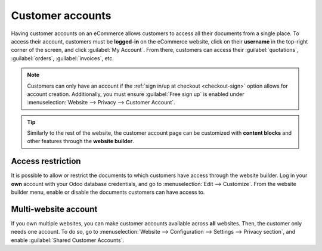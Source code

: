 =================
Customer accounts
=================

Having customer accounts on an eCommerce allows customers to access all their documents from a
single place. To access their account, customers must be **logged-in** on the eCommerce website,
click on their **username** in the top-right corner of the screen, and click :guilabel:`My Account`.
From there, customers can access their :guilabel:`quotations`, :guilabel:`orders`,
:guilabel:`invoices`, etc.

.. image:: customer_accounts/account-log.png
   :align: center
   :alt: Customer account log-in

.. note::
   Customers can only have an account if the :ref:`sign in/up at checkout <checkout-sign>` option
   allows for account creation. Additionally, you must ensure :guilabel:`Free sign up` is enabled under :menuselection:`Website --> Privacy --> Customer Account`.

.. tip::
   Similarly to the rest of the website, the customer account page can be customized with **content
   blocks** and other features through the **website builder**.

.. seealso::
   :doc:`/applications/general/users/portal`

Access restriction
==================

It is possible to allow or restrict the documents to which customers have access through the website
builder. Log in your **own** account with your Odoo database credentials, and go to
:menuselection:`Edit --> Customize`. From the website builder menu, enable or disable the documents
customers can have access to.

.. image:: customer_accounts/account-documents.png
   :align: center
   :alt: Documents to which customers have access to from their account

Multi-website account
=====================

If you own multiple websites, you can make customer accounts available across **all** websites.
Then, the customer only needs one account. To do so, go to :menuselection:`Website --> Configuration
--> Settings --> Privacy section`, and enable :guilabel:`Shared Customer Accounts`.
